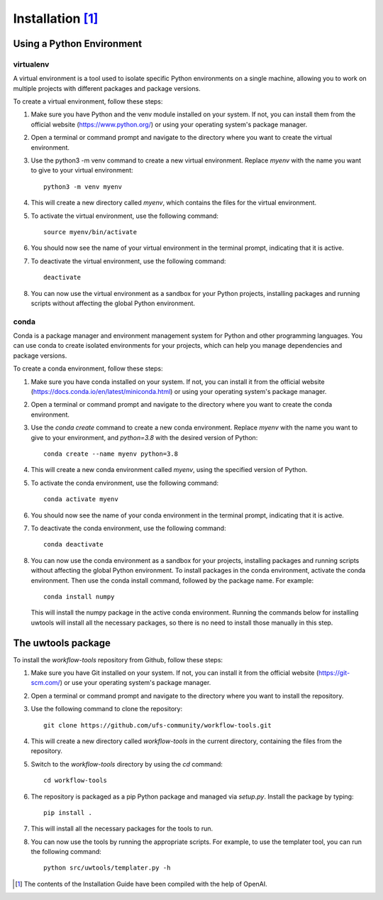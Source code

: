 .. _installation:

*******************
Installation [#f1]_
*******************

--------------------------
Using a Python Environment
--------------------------

^^^^^^^^^^
virtualenv
^^^^^^^^^^
A virtual environment is a tool used to isolate specific Python environments on a single machine, allowing you to work on multiple projects with different packages and package versions.

To create a virtual environment, follow these steps:

#. Make sure you have Python and the venv module installed on your system. If not, you can install them from the official website (https://www.python.org/) or using your operating system's package manager.

#. Open a terminal or command prompt and navigate to the directory where you want to create the virtual environment.

#. Use the python3 -m venv command to create a new virtual environment. Replace `myenv` with the name you want to give to your virtual environment::

      python3 -m venv myenv

#. This will create a new directory called `myenv`, which contains the files for the virtual environment.

#. To activate the virtual environment, use the following command::

      source myenv/bin/activate

#. You should now see the name of your virtual environment in the terminal prompt, indicating that it is active.

#. To deactivate the virtual environment, use the following command::

      deactivate

#. You can now use the virtual environment as a sandbox for your Python projects, installing packages and running scripts without affecting the global Python environment.


^^^^^
conda
^^^^^

Conda is a package manager and environment management system for Python and other programming languages. You can use conda to create isolated environments for your projects, which can help you manage dependencies and package versions.

To create a conda environment, follow these steps:

#. Make sure you have conda installed on your system. If not, you can install it from the official website (https://docs.conda.io/en/latest/miniconda.html) or using your operating system's package manager.

#. Open a terminal or command prompt and navigate to the directory where you want to create the conda environment.

#. Use the `conda create` command to create a new conda environment. Replace `myenv` with the name you want to give to your environment, and `python=3.8` with the desired version of Python::

      conda create --name myenv python=3.8

#. This will create a new conda environment called `myenv`, using the specified version of Python.

#. To activate the conda environment, use the following command::

      conda activate myenv

#. You should now see the name of your conda environment in the terminal prompt, indicating that it is active.

#. To deactivate the conda environment, use the following command::

      conda deactivate

#. You can now use the conda environment as a sandbox for your projects, 
   installing packages and running scripts without affecting the global Python environment. 
   To install packages in the conda environment, activate the conda environment. Then 
   use the conda install command, followed by the package name. For example::

      conda install numpy

   This will install the numpy package in the active conda environment.
   Running the commands below for installing uwtools will install all
   the necessary packages, so there is no need to install those manually
   in this step.


-------------------
The uwtools package
-------------------

To install the `workflow-tools` repository from Github, follow these steps:

#. Make sure you have Git installed on your system. If not, you can install it from the official website (https://git-scm.com/) or use your operating system's package manager.

#. Open a terminal or command prompt and navigate to the directory where you want to install the repository.

#. Use the following command to clone the repository::

      git clone https://github.com/ufs-community/workflow-tools.git

#. This will create a new directory called `workflow-tools` in the current directory, containing the files from the repository.

#. Switch to the `workflow-tools` directory by using the `cd` command::

      cd workflow-tools

#. The repository is packaged as a pip Python package and managed via `setup.py`. Install the package by typing: ::

      pip install .

#. This will install all the necessary packages for the tools to run.

#. You can now use the tools by running the appropriate scripts. For example, to use the templater tool, you can run the following command::

      python src/uwtools/templater.py -h



.. [#f1] The contents of the Installation Guide have been compiled with
   the help of OpenAI.
